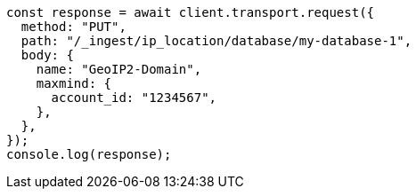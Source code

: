 // This file is autogenerated, DO NOT EDIT
// Use `node scripts/generate-docs-examples.js` to generate the docs examples

[source, js]
----
const response = await client.transport.request({
  method: "PUT",
  path: "/_ingest/ip_location/database/my-database-1",
  body: {
    name: "GeoIP2-Domain",
    maxmind: {
      account_id: "1234567",
    },
  },
});
console.log(response);
----
